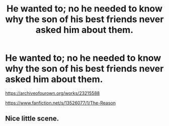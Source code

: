 #+TITLE: He wanted to; no he needed to know why the son of his best friends never asked him about them.

* He wanted to; no he needed to know why the son of his best friends never asked him about them.
:PROPERTIES:
:Author: HHrPie
:Score: 18
:DateUnix: 1584634063.0
:DateShort: 2020-Mar-19
:FlairText: Self-Promotion
:END:
[[https://archiveofourown.org/works/23215588]]

[[https://www.fanfiction.net/s/13526077/1/The-Reason]]


** Nice little scene.
:PROPERTIES:
:Author: Kingsonne
:Score: 1
:DateUnix: 1584654667.0
:DateShort: 2020-Mar-20
:END:
